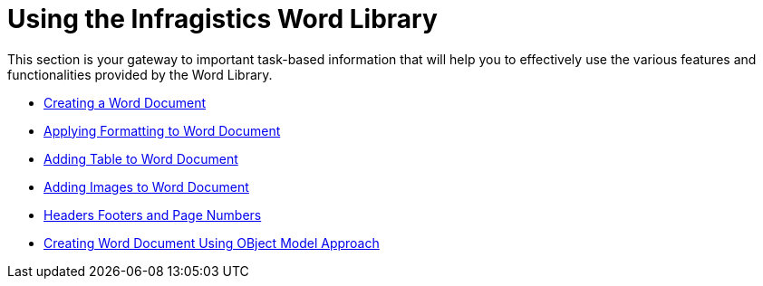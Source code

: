 ﻿////

|metadata|
{
    "name": "word-using-the-infragistics-word-library",
    "controlName": ["Infragistics Word Library"],
    "tags": ["Exporting","How Do I"],
    "guid": "9f99d92b-ee57-4ff4-9765-d21cac62c3eb",  
    "buildFlags": [],
    "createdOn": "2011-03-18T14:00:31.085061Z"
}
|metadata|
////

= Using the Infragistics Word Library

This section is your gateway to important task-based information that will help you to effectively use the various features and functionalities provided by the Word Library.

* link:word-create-a-word-document.html[Creating a Word Document]
* link:word-apply-formatting-to-word-document.html[Applying Formatting to Word Document]
* link:word-add-table-to-word-document.html[Adding Table to Word Document]
* link:word-add-images-to-word-document.html[Adding Images to Word Document]
* link:word-headers-footers-and-page-numbers.html[Headers Footers and Page Numbers]
* link:word-creating-word-document-using-object-model-approach.html[Creating Word Document Using OBject Model Approach]